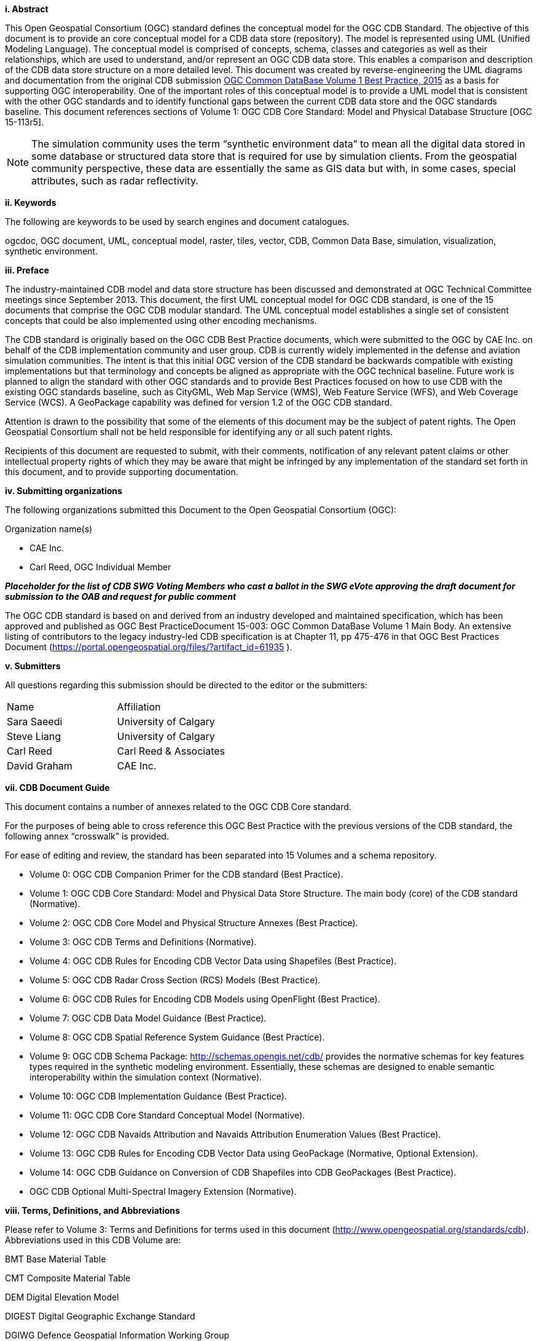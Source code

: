 [big]*i.     Abstract*

This Open Geospatial Consortium (OGC) standard defines the conceptual model for the OGC CDB Standard. The objective of this document is to provide an core conceptual model for a CDB data store (repository). The model is represented using UML (Unified Modeling Language). The conceptual model is comprised of concepts, schema, classes and categories as well as their relationships, which are used to understand, and/or represent an OGC CDB data store. This enables a comparison and description of the CDB data store structure on a more detailed level. This document was created by reverse-engineering the UML diagrams and documentation from the original CDB submission https://portal.opengeospatial.org/files/?artifact_id=61935[OGC Common DataBase Volume 1 Best Practice, 2015] as a basis for supporting OGC interoperability. One of the important roles of this conceptual model is to provide a UML model that is consistent with the other OGC standards and to identify functional gaps between the current CDB data store and the OGC standards baseline.  This document references sections of Volume 1: OGC CDB Core Standard: Model and Physical Database Structure [OGC 15-113r5].

NOTE: The simulation community uses the term “synthetic environment data” to mean all the digital data stored in some database or structured data store that is required for use by simulation clients. From the geospatial community perspective, these data are essentially the same as GIS data but with, in some cases, special attributes, such as radar reflectivity.


[big]*ii.    Keywords*

The following are keywords to be used by search engines and document catalogues.

ogcdoc, OGC document, UML, conceptual model, raster, tiles, vector, CDB, Common Data Base, simulation, visualization, synthetic environment.

[big]*iii.   Preface*

The industry-maintained CDB model and data store structure has been discussed and demonstrated at OGC Technical Committee meetings since September 2013. This document, the first UML conceptual model for OGC CDB standard, is one of the 15 documents that comprise the OGC CDB modular standard. The UML conceptual model establishes a single set of consistent concepts that could be also implemented using other encoding mechanisms.

The CDB standard is originally based on the OGC CDB Best Practice documents, which were submitted to the OGC by CAE Inc. on behalf of the CDB implementation community and user group. CDB is currently widely implemented in the defense and aviation simulation communities. The intent is that this initial OGC version of the CDB standard be backwards compatible with existing implementations but that terminology and concepts be aligned as appropriate with the OGC technical baseline. Future work is planned to align the standard with other OGC standards and to provide Best Practices focused on how to use CDB with the existing OGC standards baseline, such as CityGML, Web Map Service (WMS), Web Feature Service (WFS), and Web Coverage Service (WCS). A GeoPackage capability was defined for version 1.2 of the OGC CDB standard.

Attention is drawn to the possibility that some of the elements of this document may be the subject of patent rights. The Open Geospatial Consortium shall not be held responsible for identifying any or all such patent rights.

Recipients of this document are requested to submit, with their comments, notification of any relevant patent claims or other intellectual property rights of which they may be aware that might be infringed by any implementation of the standard set forth in this document, and to provide supporting documentation.

[big]*iv.    Submitting organizations*

The following organizations submitted this Document to the Open Geospatial Consortium (OGC):

Organization name(s)

* CAE Inc.
* Carl Reed, OGC Individual Member

[red]#*_Placeholder# for the list of CDB SWG Voting Members who cast a ballot in the SWG eVote approving the draft document for submission to the OAB and request for public comment_*


The OGC CDB standard is based on and derived from an industry developed and maintained specification, which has been approved and published as OGC Best PracticeDocument 15-003:  OGC Common DataBase Volume 1 Main Body.  An extensive listing of contributors to the legacy industry-led CDB specification is at Chapter 11, pp 475-476 in that OGC Best Practices Document (https://portal.opengeospatial.org/files/?artifact_id=61935 ).

[big]*v.     Submitters*

All questions regarding this submission should be directed to the editor or the submitters:

[cols=",",]
|=================================
|Name |Affiliation
| Sara Saeedi | University of Calgary
| Steve Liang | University of Calgary
| Carl Reed |Carl Reed & Associates
| David Graham |CAE Inc.
|=================================




[big]*vii.     CDB Document Guide*

This document contains a number of annexes related to the OGC CDB Core standard.

For the purposes of being able to cross reference this OGC Best Practice with the previous versions of the CDB standard, the following annex “crosswalk” is provided.



For ease of editing and review, the standard has been separated into 15 Volumes and a schema repository.

* Volume 0: OGC CDB Companion Primer for the CDB standard (Best Practice).
* Volume 1: OGC CDB Core Standard: Model and Physical Data Store Structure. The main body (core) of the CDB standard (Normative).
* Volume 2: OGC CDB Core Model and Physical Structure Annexes (Best Practice).
* Volume 3: OGC CDB Terms and Definitions (Normative).
* Volume 4: OGC CDB Rules for Encoding CDB Vector Data using Shapefiles (Best Practice).
* Volume 5: OGC CDB Radar Cross Section (RCS) Models (Best Practice).
* Volume 6: OGC CDB Rules for Encoding CDB Models using OpenFlight (Best Practice).
* Volume 7: OGC CDB Data Model Guidance (Best Practice).
* Volume 8: OGC CDB Spatial Reference System Guidance (Best Practice).
* Volume 9: OGC CDB Schema Package: http://schemas.opengis.net/cdb/ provides the normative schemas for key features types required in the synthetic modeling environment. Essentially, these schemas are designed to enable semantic interoperability within the simulation context (Normative).
* Volume 10: OGC CDB Implementation Guidance (Best Practice).
* Volume 11: OGC CDB Core Standard Conceptual Model (Normative).
* Volume 12: OGC CDB Navaids Attribution and Navaids Attribution Enumeration Values (Best Practice).
* Volume 13: OGC CDB Rules for Encoding CDB Vector Data using GeoPackage (Normative, Optional Extension).
* Volume 14: OGC CDB Guidance on Conversion of CDB Shapefiles into CDB GeoPackages (Best Practice).
* OGC CDB Optional Multi-Spectral Imagery Extension (Normative).

[big]*viii.     Terms, Definitions, and Abbreviations*

Please refer to Volume 3: Terms and Definitions for terms used in this document (http://www.opengeospatial.org/standards/cdb). Abbreviations used in this CDB Volume are:

BMT Base Material Table

CMT Composite Material Table

DEM Digital Elevation Model

DIGEST Digital Geographic Exchange Standard

DGIWG Defence Geospatial Information Working Group

FDD Feature Data Dictionary

LOD Level of Detail

SEDRIS Synthetic _Environment_ Data Representation and Interchange Specification

UHRB Ultra-High Resolution Building (data)
